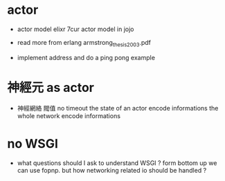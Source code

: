* actor

  - actor model elixr 7cur
    actor model in jojo

  - read more from erlang
    armstrong_thesis_2003.pdf

  - implement address
    and do a ping pong example

* 神經元 as actor

  - 神經網絡 閥值 no timeout
    the state of an actor encode informations
    the whole network encode informations

* no WSGI

  - what questions should I ask to understand WSGI ?
    form bottom up we can use fopnp.
    but how networking related io should be handled ?
